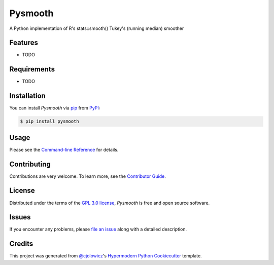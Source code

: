 Pysmooth
==========

A Python implementation of R's stats::smooth() Tukey's (running median) smoother

|PyPI| |Status| |Python Version| |License|

|Read the Docs| |Tests| |Codecov|

|pre-commit| |Black|

.. |PyPI| image:: https://img.shields.io/pypi/v/pysmooth.svg
   :target: https://pypi.org/project/pysmooth/
   :alt: PyPI
.. |Status| image:: https://img.shields.io/pypi/status/pysmooth.svg
   :target: https://pypi.org/project/pysmooth/
   :alt: Status
.. |Python Version| image:: https://img.shields.io/pypi/pyversions/pysmooth
   :target: https://pypi.org/project/pysmooth
   :alt: Python Version
.. |License| image:: https://img.shields.io/pypi/l/pysmooth
   :target: https://opensource.org/licenses/GPL-3.0
   :alt: License
.. |Read the Docs| image:: https://img.shields.io/readthedocs/pysmooth/latest.svg?label=Read%20the%20Docs
   :target: https://pysmooth.readthedocs.io/
   :alt: Read the documentation at https://pysmooth.readthedocs.io/
.. |Tests| image:: https://github.com/mcsmith/pysmooth/workflows/Tests/badge.svg
   :target: https://github.com/mcsmith/pysmooth/actions?workflow=Tests
   :alt: Tests
.. |Codecov| image:: https://codecov.io/gh/mcsmith/pysmooth/branch/main/graph/badge.svg
   :target: https://codecov.io/gh/mcsmith/pysmooth
   :alt: Codecov
.. |pre-commit| image:: https://img.shields.io/badge/pre--commit-enabled-brightgreen?logo=pre-commit&logoColor=white
   :target: https://github.com/pre-commit/pre-commit
   :alt: pre-commit
.. |Black| image:: https://img.shields.io/badge/code%20style-black-000000.svg
   :target: https://github.com/psf/black
   :alt: Black


Features
--------

* TODO


Requirements
------------

* TODO


Installation
------------

You can install *Pysmooth* via pip_ from PyPI_:

.. code:: console

   $ pip install pysmooth


Usage
-----

Please see the `Command-line Reference <Usage_>`_ for details.


Contributing
------------

Contributions are very welcome.
To learn more, see the `Contributor Guide`_.


License
-------

Distributed under the terms of the `GPL 3.0 license`_,
*Pysmooth* is free and open source software.


Issues
------

If you encounter any problems,
please `file an issue`_ along with a detailed description.


Credits
-------

This project was generated from `@cjolowicz`_'s `Hypermodern Python Cookiecutter`_ template.

.. _@cjolowicz: https://github.com/cjolowicz
.. _Cookiecutter: https://github.com/audreyr/cookiecutter
.. _GPL 3.0 license: https://opensource.org/licenses/GPL-3.0
.. _PyPI: https://pypi.org/
.. _Hypermodern Python Cookiecutter: https://github.com/cjolowicz/cookiecutter-hypermodern-python
.. _file an issue: https://github.com/mcsmith/pysmooth/issues
.. _pip: https://pip.pypa.io/
.. github-only
.. _Contributor Guide: CONTRIBUTING.rst
.. _Usage: https://pysmooth.readthedocs.io/en/latest/usage.html
